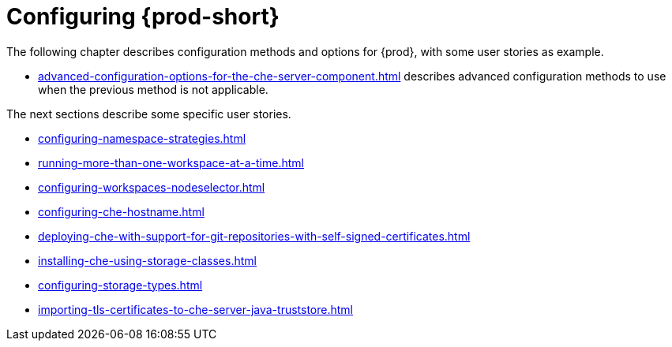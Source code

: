 

:parent-context-of-configuring-che: {context}


[id="configuring-che_{context}"]
= Configuring {prod-short}

:context: configuring-che

The following chapter describes configuration methods and options for {prod}, with some user stories as example.

* xref:advanced-configuration-options-for-the-che-server-component.adoc[] describes advanced configuration methods to use when the previous method is not applicable.

The next sections describe some specific user stories.

* xref:configuring-namespace-strategies.adoc[]

* xref:running-more-than-one-workspace-at-a-time.adoc[]

* xref:configuring-workspaces-nodeselector.adoc[]

* xref:configuring-che-hostname.adoc[]

* xref:deploying-che-with-support-for-git-repositories-with-self-signed-certificates.adoc[]

* xref:installing-che-using-storage-classes.adoc[]

* xref:configuring-storage-types.adoc[]

* xref:importing-tls-certificates-to-che-server-java-truststore.adoc[]


:context: {parent-context-of-configuring-che}
